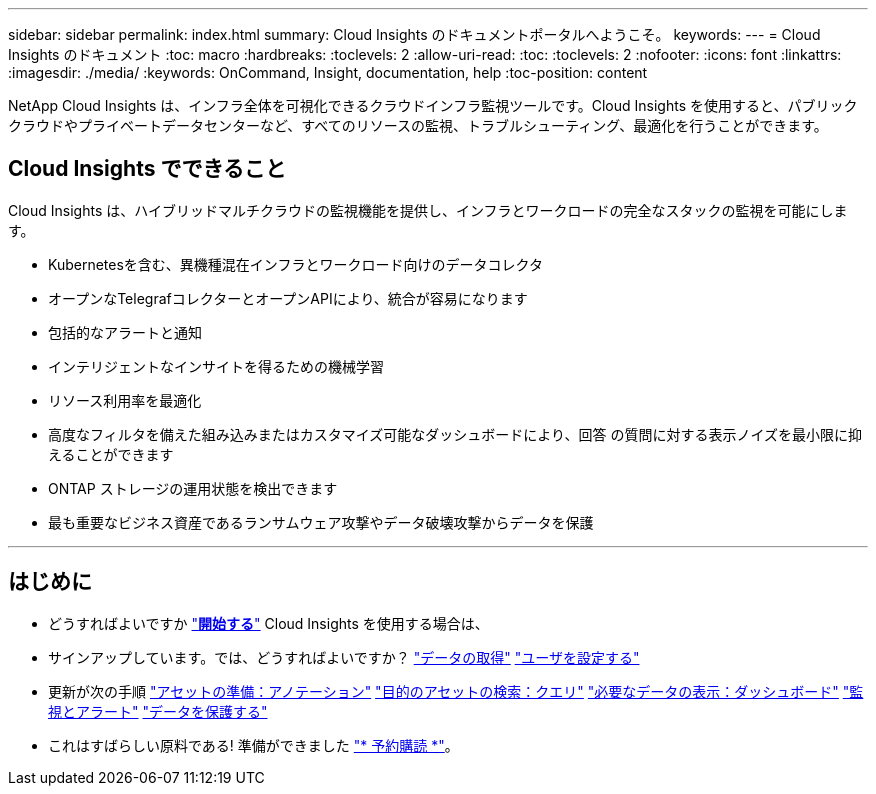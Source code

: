 ---
sidebar: sidebar 
permalink: index.html 
summary: Cloud Insights のドキュメントポータルへようこそ。 
keywords:  
---
= Cloud Insights のドキュメント
:toc: macro
:hardbreaks:
:toclevels: 2
:allow-uri-read: 
:toc: 
:toclevels: 2
:nofooter: 
:icons: font
:linkattrs: 
:imagesdir: ./media/
:keywords: OnCommand, Insight, documentation, help
:toc-position: content


[role="lead"]
NetApp Cloud Insights は、インフラ全体を可視化できるクラウドインフラ監視ツールです。Cloud Insights を使用すると、パブリッククラウドやプライベートデータセンターなど、すべてのリソースの監視、トラブルシューティング、最適化を行うことができます。



== Cloud Insights でできること

Cloud Insights は、ハイブリッドマルチクラウドの監視機能を提供し、インフラとワークロードの完全なスタックの監視を可能にします。

* Kubernetesを含む、異機種混在インフラとワークロード向けのデータコレクタ
* オープンなTelegrafコレクターとオープンAPIにより、統合が容易になります
* 包括的なアラートと通知
* インテリジェントなインサイトを得るための機械学習
* リソース利用率を最適化
* 高度なフィルタを備えた組み込みまたはカスタマイズ可能なダッシュボードにより、回答 の質問に対する表示ノイズを最小限に抑えることができます
* ONTAP ストレージの運用状態を検出できます 
* 最も重要なビジネス資産であるランサムウェア攻撃やデータ破壊攻撃からデータを保護


'''


== はじめに

* どうすればよいですか link:task_cloud_insights_onboarding_1.html["*開始する*"] Cloud Insights を使用する場合は、
* サインアップしています。では、どうすればよいですか？
link:task_getting_started_with_cloud_insights.html["データの取得"]
link:concept_user_roles.html["ユーザを設定する"]
* 更新が次の手順
link:task_defining_annotations.html["アセットの準備：アノテーション"]
link:concept_querying_assets.html["目的のアセットの検索：クエリ"]
link:concept_dashboards_overview.html["必要なデータの表示：ダッシュボード"]
link:task_create_monitor.html["監視とアラート"]
link:task_cs_getting_started.html["データを保護する"]
* これはすばらしい原料である! 準備ができました link:concept_subscribing_to_cloud_insights.html["* 予約購読 *"]。

